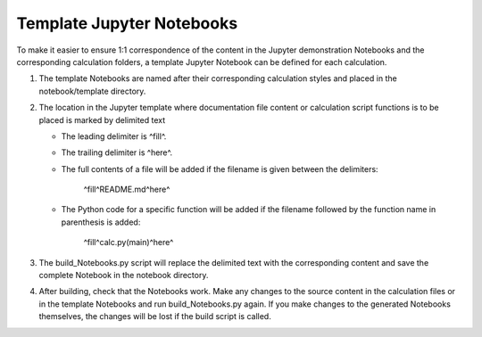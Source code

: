 ==========================
Template Jupyter Notebooks
==========================

To make it easier to ensure 1:1 correspondence of the content in the Jupyter demonstration Notebooks and the corresponding calculation folders, a template Jupyter Notebook can be defined for each calculation.

1. The template Notebooks are named after their corresponding calculation styles and placed in the notebook/template directory.

2. The location in the Jupyter template where documentation file content or calculation script functions is to be placed is marked by delimited text
   
   - The leading delimiter is ^fill^.
   
   - The trailing delimiter is ^here^.
   
   - The full contents of a file will be added if the filename is given 
     between the delimiters:
        
        ^fill^README.md^here^
     
   - The Python code for a specific function will be added if the filename
     followed by the function name in parenthesis is added:
        
        ^fill^calc.py(main)^here^

3. The build_Notebooks.py script will replace the delimited text with the corresponding content and save the complete Notebook in the notebook directory.

4. After building, check that the Notebooks work.  Make any changes to the source content in the calculation files or in the template Notebooks and run build_Notebooks.py again.  If you make changes to the generated Notebooks themselves, the changes will be lost if the build script is called.